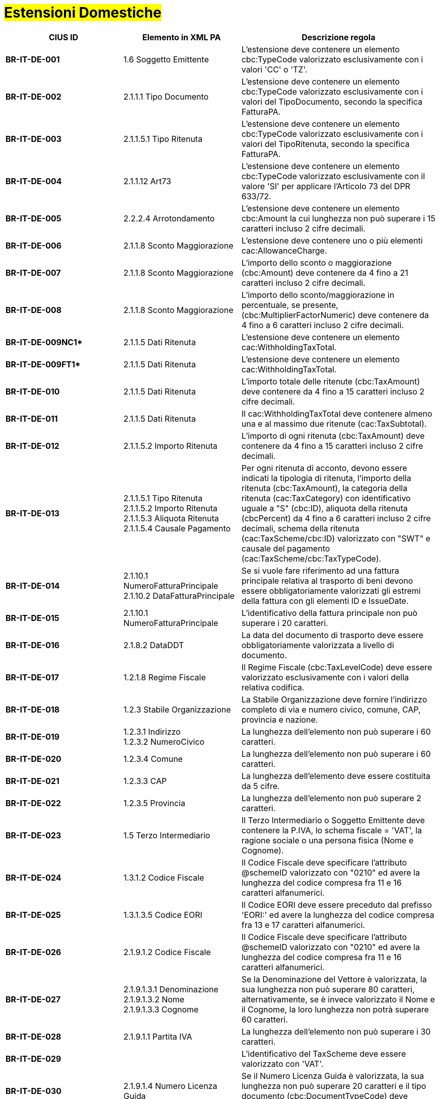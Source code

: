 
= #Estensioni Domestiche#

[cols="3s,3,5", options="header"]
|====

^.^|CIUS ID
^.^|Elemento in XML PA
^.^|Descrizione regola


|BR-IT-DE-001
|1.6 Soggetto Emittente
|L'estensione deve contenere un elemento cbc:TypeCode valorizzato esclusivamente con i valori 'CC' o 'TZ'.

|BR-IT-DE-002
|2.1.1.1 Tipo Documento
|L’estensione deve contenere un elemento cbc:TypeCode valorizzato esclusivamente con i valori del TipoDocumento, secondo la specifica FatturaPA.

|BR-IT-DE-003
|2.1.1.5.1 Tipo Ritenuta
|L’estensione deve contenere un elemento cbc:TypeCode valorizzato esclusivamente con i valori del TipoRitenuta, secondo la specifica FatturaPA.

|BR-IT-DE-004
|2.1.1.12 Art73
|L'estensione deve contenere un elemento cbc:TypeCode valorizzato esclusivamente con il valore 'SI' per applicare l'Articolo 73 del DPR 633/72.

|BR-IT-DE-005
|2.2.2.4 Arrotondamento
|L'estensione deve contenere un elemento cbc:Amount la cui lunghezza non può  superare i 15 caratteri incluso 2 cifre decimali.

|BR-IT-DE-006
|2.1.1.8 Sconto Maggiorazione
|L'estensione deve contenere uno o più elementi cac:AllowanceCharge.

|BR-IT-DE-007
|2.1.1.8 Sconto Maggiorazione
|L'importo dello sconto o maggiorazione (cbc:Amount) deve contenere da 4 fino a 21 caratteri incluso 2 cifre decimali.

|BR-IT-DE-008
|2.1.1.8 Sconto Maggiorazione
|L'importo dello sconto/maggiorazione in percentuale, se presente, (cbc:MultiplierFactorNumeric) deve contenere da 4 fino a 6 caratteri incluso 2 cifre decimali.

|BR-IT-DE-009NC1*
|2.1.1.5 Dati Ritenuta
|L'estensione deve contenere un elemento cac:WithholdingTaxTotal.

|BR-IT-DE-009FT1*
|2.1.1.5 Dati Ritenuta
|L'estensione deve contenere un elemento cac:WithholdingTaxTotal.

|BR-IT-DE-010
|2.1.1.5 Dati Ritenuta
|L'importo totale delle ritenute (cbc:TaxAmount) deve contenere da 4 fino a 15 caratteri incluso 2 cifre decimali.

|BR-IT-DE-011
|2.1.1.5 Dati Ritenuta
|Il cac:WithholdingTaxTotal deve contenere almeno una e al massimo due ritenute (cac:TaxSubtotal).

|BR-IT-DE-012
|2.1.1.5.2 Importo Ritenuta
|L’importo di ogni ritenuta (cbc:TaxAmount) deve contenere da 4 fino a 15 caratteri incluso 2 cifre decimali.

|BR-IT-DE-013
|2.1.1.5.1 Tipo Ritenuta +
2.1.1.5.2 Importo Ritenuta +
2.1.1.5.3 Aliquota Ritenuta +
2.1.1.5.4 Causale Pagamento
|Per ogni ritenuta di acconto, devono essere indicati la tipologia di ritenuta, l’importo della ritenuta (cbc:TaxAmount), la categoria della ritenuta (cac:TaxCategory) con identificativo uguale a "S" (cbc:ID), aliquota della ritenuta (cbcPercent) da 4 fino a 6 caratteri incluso 2 cifre decimali, schema della ritenuta (cac:TaxScheme/cbc:ID) valorizzato con "SWT" e causale del pagamento (cac:TaxScheme/cbc:TaxTypeCode).

|BR-IT-DE-014
|2.1.10.1 NumeroFatturaPrincipale +
2.1.10.2 DataFatturaPrincipale
|Se si vuole fare riferimento ad una fattura principale relativa al trasporto di beni devono essere obbligatoriamente valorizzati gli estremi della fattura con gli elementi ID e IssueDate.

|BR-IT-DE-015
|2.1.10.1 NumeroFatturaPrincipale
|L'identificativo della fattura principale non può superare i 20 caratteri.

|BR-IT-DE-016
|2.1.8.2 DataDDT
|La data del documento di trasporto deve essere obbligatoriamente valorizzata a livello di documento.

|BR-IT-DE-017
|1.2.1.8 Regime Fiscale
|Il Regime Fiscale (cbc:TaxLevelCode) deve essere valorizzato esclusivamente con i valori della relativa codifica.

|BR-IT-DE-018
|1.2.3 Stabile Organizzazione
|La Stabile Organizzazione deve fornire l'indirizzo completo di via e numero civico, comune, CAP, provincia e nazione.

|BR-IT-DE-019
|1.2.3.1 Indirizzo +
1.2.3.2 NumeroCivico
|La lunghezza dell'elemento non può superare i 60 caratteri.

|BR-IT-DE-020
|1.2.3.4 Comune
|La lunghezza dell'elemento non può superare i 60 caratteri.

|BR-IT-DE-021
|1.2.3.3 CAP
|La lunghezza dell'elemento deve essere costituita da 5 cifre.

|BR-IT-DE-022
|1.2.3.5 Provincia
|La lunghezza dell'elemento non può superare 2 caratteri.

|BR-IT-DE-023
|1.5 Terzo Intermediario 
|Il Terzo Intermediario o Soggetto Emittente deve contenere la P.IVA, lo schema fiscale = 'VAT', la ragione sociale o una persona fisica (Nome e Cognome).

|BR-IT-DE-024
|1.3.1.2 Codice Fiscale
|Il Codice Fiscale deve specificare l'attributo @schemeID valorizzato con "0210" ed avere la lunghezza del codice compresa fra 11 e 16 caratteri alfanumerici.

|BR-IT-DE-025
|1.3.1.3.5 Codice EORI
|Il Codice EORI deve essere preceduto dal prefisso 'EORI:' ed avere la lunghezza del codice compresa fra 13 e 17 caratteri alfanumerici.

|BR-IT-DE-026
|2.1.9.1.2 Codice Fiscale
|Il Codice Fiscale deve specificare l'attributo @schemeID valorizzato con "0210" ed avere la lunghezza del codice compresa fra 11 e 16 caratteri alfanumerici.

|BR-IT-DE-027
|2.1.9.1.3.1 Denominazione +
2.1.9.1.3.2 Nome +
2.1.9.1.3.3 Cognome 
|Se la Denominazione del Vettore è valorizzata, la sua lunghezza non può superare 80 caratteri, alternativamente, se è invece valorizzato il Nome e il Cognome, la loro lunghezza non potrà superare 60 caratteri.

|BR-IT-DE-028
|2.1.9.1.1 Partita IVA
|La lunghezza dell'elemento non può superare i 30 caratteri.

|BR-IT-DE-029
|
|L’identificativo del TaxScheme deve essere valorizzato con 'VAT'.

|BR-IT-DE-030
|2.1.9.1.4 Numero Licenza Guida
|Se il Numero Licenza Guida è valorizzata, la sua lunghezza non può superare 20 caratteri e il tipo documento (cbc:DocumentTypeCode) deve essere '40'.

|BR-IT-DE-031
|2.1.9.7 Peso Lordo +
2.1.9.8 Peso Netto
|La lunghezza del Peso Lordo o Netto deve essere da 4 a 7 caratteri, incluse 1 o 2 cifre decimali.

|BR-IT-DE-032
|2.1.9.4 Numero Colli 
|Il Numero di Colli può essere da 1 a 9999.

|BR-IT-DE-033
|2.1.9.5 Descrizione Merce 
|La lunghezza dell'elemento non può superare i 100 caratteri.

|BR-IT-DE-034
|2.1.9.2 Mezzo di Trasporto
|La lunghezza dell'elemento non può superare gli 80 caratteri.

|BR-IT-DE-035
|2.1.9.3 Causale Trasporto
|La lunghezza dell'elemento non può superare i 100 caratteri.

|BR-IT-DE-036
|2.1.9.11 Tipo Resa Merce
|La lunghezza dell'elemento deve essere  di 3 caratteri.

|BR-IT-DE-037
|2.4.2.17 Sconto Pagamento Anticipato
|La lunghezza dell'elemento deve essere di almeno 4 caratteri e non può superare i 15 caratteri incluso 2 cifre decimali.

|BR-IT-DE-038
|2.4.2.19 Penalita Pagamenti Ritardati 
|La lunghezza dell'elemento deve essere di almeno 4 caratteri e non può superare i 15 caratteri incluso 2 cifre decimali.

|BR-IT-DE-039
|2.1.2.2 Numero Ordine
|La lunghezza dell'elemento non può superare i 20 caratteri.

|BR-IT-DE-040
|
|Il riferimento ad una riga DDT dalla riga fattura non supportato da SDI, valorizzarlo sempre con 'NA'.

|BR-IT-DE-041
|2.1.8.1 Numero DDT
|La lunghezza dell'elemento non può superare i 20 caratteri.

|BR-IT-DE-042
|2.1.8.2 DataDDT
|La data del documento di trasporto deve essere obbligatoriamente valorizzata a livello di riga.

|BR-IT-DE-050
|1.5.1.2 Codice Fiscale
|Se il Terzo Intermediario o Soggetto Emittente è italiano, deve essere fornito il suo Codice Fiscale (cac:PartyIdentification/cbc:ID) qualificato dall’attributo @schemeID con il valore "0210" e la lunghezza del codice deve essere compresa fra 11 e 16 caratteri alfanumerici.

|BR-IT-DE-051
|1.5.1.3.1 Denominazione
|La denominazione del Terzo Intermediario (cbc:Name) non può superare gli 80 caratteri. 

|BR-IT-DE-052
|2.1.2.2 Id Documento
|Se il valore dell’elemento BT-40 (Seller country code) è uguale a "IT" e in una riga di fattura è presente il riferimento ad una riga d’ordine (BT-132 Referenced purchase order line reference), DEVE essere indicato il riferimento all’ordine in testata (BT-13 Purchase order reference) o in riga.


|====
(*) _regola della Peppol Authority nazionale che integra le specifiche tecniche AdE_ 